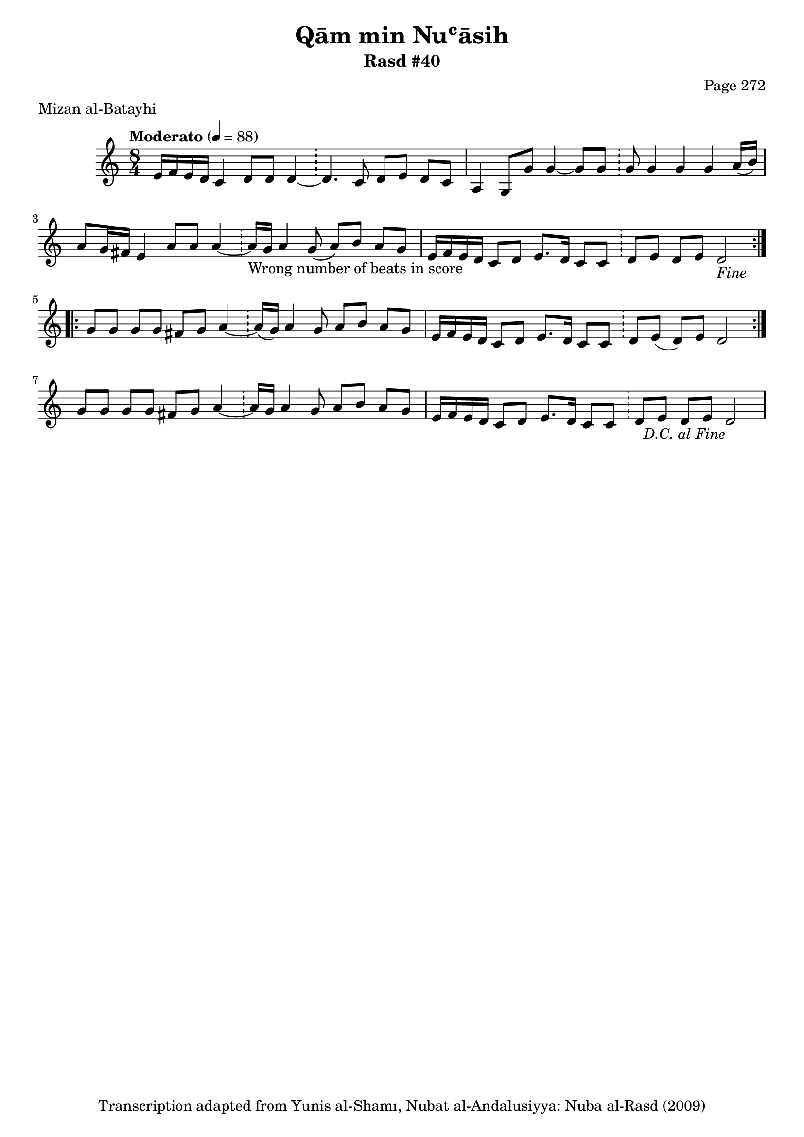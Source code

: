 \version "2.18.2"

\header {
	title = "Qām min Nuʿāsih"
	subtitle = "Rasd #40"
	composer = "Page 272"
	meter = "Mizan al-Batayhi"
	copyright = "Transcription adapted from Yūnis al-Shāmī, Nūbāt al-Andalusiyya: Nūba al-Rasd (2009)"
	tagline = ""
}

% VARIABLES

db = \bar "!"
dc = \markup { \right-align { \italic { "D.C. al Fine" } } }
ds = \markup { \right-align { \italic { "D.S. al Fine" } } }
dsalcoda = \markup { \right-align { \italic { "D.S. al Coda" } } }
dcalcoda = \markup { \right-align { \italic { "D.C. al Coda" } } }
fine = \markup { \italic { "Fine" } }
incomplete = \markup { \right-align "Incomplete: missing pages in scan. Following number is likely also missing" }
continue = \markup { \center-align "Continue..." }
segno = \markup { \musicglyph #"scripts.segno" }
coda = \markup { \musicglyph #"scripts.coda" }
error = \markup { { "Wrong number of beats in score" } }
repeaterror = \markup { { "Score appears to be missing repeat" } }
accidentalerror = \markup { { "Unclear accidentals" } }

% TRANSCRIPTION

\score {

	\relative d' {
		\clef "treble"
		\key c \major
		\time 8/4
			\set Timing.beamExceptions = #'()
			\set Timing.baseMoment = #(ly:make-moment 1/4)
			\set Timing.beatStructure = #'(1 1 1 1 1 1 1 1)
		\tempo "Moderato" 4 = 88

		\repeat volta 2 {
			e16 f e d c4 d8 d d4~ \db d4. c8 d e d c |
			a4 g8 g' g4~ g8 g \db g g4 g g a16( b) |
			a8 g16 fis e4 a8 a a4~ \db a16-\error g a4 g8( a) b a g |
			e16 f e d c8 d e8. d16 c8 c \db d e d e d2-\fine |
		}

		\repeat volta 2 {
			g8 g g g fis g a4~ \db a16( g) a4 g8 a b a g |
			e16 f e d c8 d e8. d16 c8 c \db d e( d) e d2 |
		}

		g8 g g g fis g a4~ \db a16 g a4 g8 a b a g |
		e16 f e d c8 d e8. d16 c8 c \db d e d e d2-\dc |
	}

	\layout {}
	\midi {}
}
